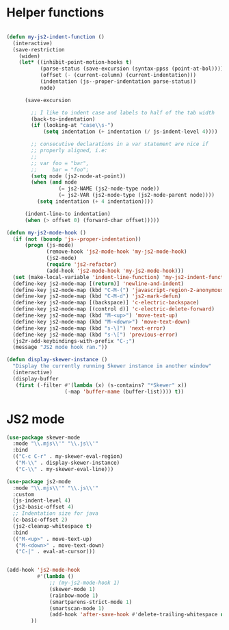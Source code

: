
* Helper functions
#+BEGIN_SRC emacs-lisp :tangle yes

(defun my-js2-indent-function ()
  (interactive)
  (save-restriction
    (widen)
    (let* ((inhibit-point-motion-hooks t)
           (parse-status (save-excursion (syntax-ppss (point-at-bol))))
           (offset (- (current-column) (current-indentation)))
           (indentation (js--proper-indentation parse-status))
           node)

      (save-excursion

        ;; I like to indent case and labels to half of the tab width
        (back-to-indentation)
        (if (looking-at "case\\s-")
            (setq indentation (+ indentation (/ js-indent-level 4))))

        ;; consecutive declarations in a var statement are nice if
        ;; properly aligned, i.e:
        ;;
        ;; var foo = "bar",
        ;;     bar = "foo";
        (setq node (js2-node-at-point))
        (when (and node
                 (= js2-NAME (js2-node-type node))
                 (= js2-VAR (js2-node-type (js2-node-parent node))))
          (setq indentation (+ 4 indentation))))

      (indent-line-to indentation)
      (when (> offset 0) (forward-char offset)))))

(defun my-js2-mode-hook ()
  (if (not (boundp 'js--proper-indentation))
      (progn (js-mode)
             (remove-hook 'js2-mode-hook 'my-js2-mode-hook)
             (js2-mode)
             (require 'js2-refactor)
             (add-hook 'js2-mode-hook 'my-js2-mode-hook)))
  (set (make-local-variable 'indent-line-function) 'my-js2-indent-function)
  (define-key js2-mode-map [(return)] 'newline-and-indent)
  (define-key js2-mode-map (kbd "C-M-(") 'javascript-region-2-anonymous-function)
  (define-key js2-mode-map (kbd "C-M-d") 'js2-mark-defun)
  (define-key js2-mode-map [(backspace)] 'c-electric-backspace)
  (define-key js2-mode-map [(control d)] 'c-electric-delete-forward)
  (define-key js2-mode-map (kbd "M-<up>") 'move-text-up)
  (define-key js2-mode-map (kbd "M-<down>") 'move-text-down)
  (define-key js2-mode-map (kbd "s-\]") 'next-error)
  (define-key js2-mode-map (kbd "s-\[") 'previous-error)
  (js2r-add-keybindings-with-prefix "C-;")
  (message "JS2 mode hook ran."))

(defun display-skewer-instance ()
  "Display the currently running Skewer instance in another window"
  (interactive)
  (display-buffer
   (first (-filter #'(lambda (x) (s-contains? "*Skewer" x))
                   (-map 'buffer-name (buffer-list)))) t))

#+END_SRC

* JS2 mode
#+BEGIN_SRC emacs-lisp :tangle yes
  (use-package skewer-mode
    :mode "\\.mjs\\'" "\\.js\\'"
    :bind
    (("C-c C-r" . my-skewer-eval-region)
     ("M-\\" . display-skewer-instance)
     ("C-\\" . my-skewer-eval-line)))

  (use-package js2-mode
    :mode "\\.mjs\\'" "\\.js\\'"
    :custom
    (js-indent-level 4)
    (js2-basic-offset 4)
    ;; Indentation size for java
    (c-basic-offset 2)
    (js2-cleanup-whitespace t)
    :bind
    (("M-<up>" . move-text-up)
     ("M-<down>" . move-text-down)
     ("C-|" . eval-at-cursor)))


  (add-hook 'js2-mode-hook
            #'(lambda ()
                ;; (my-js2-mode-hook 1)
                (skewer-mode 1)
                (rainbow-mode 1)
                (smartparens-strict-mode 1)
                (smartscan-mode 1)
                (add-hook 'after-save-hook #'delete-trailing-whitespace nil t)
          ))
 #+END_SRC
